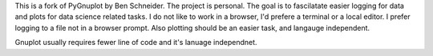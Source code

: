 This is a fork of PyGnuplot by Ben Schneider. The project is personal. The goal is to fascilatate easier logging for data and plots for data science related tasks. I do not like to work in a browser, I'd prefere a terminal or a local editor. I prefer logging to a file not in a browser prompt. Also plotting should be an easier task, and langauge independent.

Gnuplot usually requires fewer line of code and it's lanuage independnet.
